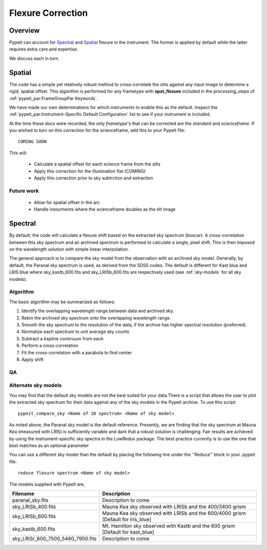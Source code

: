 ==================
Flexure Correction
==================

Overview
========

PypeIt can account for `Spectral`_ and `Spatial`_ flexure
in the instrument.  The former is applied by default
while the latter requires extra care and expertise.

We discuss each in turn.

Spatial
=======

The code has a simple yet relatively robust method to cross-correlate
the slits against any input image to determine a rigid, spatial offset.
This algorithm is performed for any frametype with
**spat_flexure** included in the `processing_steps` of
:ref:`pypeit_par:FrameGroupPar Keywords`.

We have made our own determinations for which instruments
to enable this as the default. Inspect the
:ref:`pypeit_par:Instrument-Specific Default Configuration`
list to see if your instrument is included.

At the time these docs were recorded, the only *frametype*'s
that can be corrected are the *standard* and *scienceframe*.
If you wished to turn on this correction for the scienceframe,
add this to your PypeIt file::

    COMING SOON

This will:

 - Calculate a spatial offset for each science frame from the slits
 - Apply this correction for the illumination flat (COMING)
 - Apply this correction prior to sky subtrction and extraction

Future work
-----------

 - Allow for spatial offset in the arc
 - Handle insturments where the scienceframe doubles as the *tilt* image

Spectral
========

By default, the code will calculate a flexure shift based on the
extracted sky spectrum (boxcar).
A cross-correlation between this
sky spectrum and an archived spectrum is performed to calculate
a single, pixel shift.  This is then imposed on the wavelength solution
with simple linear interpolation.

The general approach is to compare the sky model
from the observation with an archived sky model. Generally, by default, the
Paranal sky spectrum is used, as derived from the SDSS codes. The default is 
different for Kast blue and LRIS blue where sky_kastb_600.fits and sky_LRISb_600.fits
are respectively used (see :ref:`sky-models` for all sky models).


Algorithm
---------

The basic algorithm may be summarized as follows:

1. Identify the overlapping wavelength range between data and archived sky.

2. Rebin the archived sky spectrum onto the overlapping wavelength range.

3. Smooth the sky spectrum to the resolution of the data, if the archive
   has higher spectral resolution (preferred).

4. Normalize each spectrum to unit average sky counts

5. Subtract a bspline continuum from each

6. Perform a cross-correlation

7. Fit the cross-correlation with a parabola to find center

8. Apply shift

QA
--


Alternate sky models
--------------------

You may find that the default sky models are not the best suited 
for your data.There is a script that allows the user to plot the 
extracted sky spectrum for their data against any of the sky models 
in the PypeIt archive. To use this script::

    pypeit_compare_sky <Name of 1D spectrum> <Name of sky model>

As noted above, the Paranal sky model is the default reference.
Presently, we are finding that the sky spectrum at Mauna Kea (measured
with LRIS) is sufficiently variable and dark
that a robust solution is challenging.
Fair results are achieved by using the instrument-specific sky spectra
in the LowRedux package. The best practice currently is to use the one 
that best matches as an optional parameter

You can use a different sky model than the default by placing the 
following line under the ''Reduce'' block in your .pypeit file::

    reduce flexure spectrum <Name of sky model>

The models supplied with PypeIt are,

+-----------------------------------+-----------------------------------------------------------------------------------+
| Filename                          | Description                                                                       |
+===================================+===================================================================================+
| paranal_sky.fits                  |  Description to come                                                              |
+-----------------------------------+-----------------------------------------------------------------------------------+
| sky_LRISb_400.fits                |  Mauna Kea sky observed with LRISb and the 400/3400 grism                         |
+-----------------------------------+-----------------------------------------------------------------------------------+
| sky_LRISb_600.fits                |  Mauna Kea sky observed with LRISb and the 600/4000 grism [Default for lris_blue] |
+-----------------------------------+-----------------------------------------------------------------------------------+
| sky_kastb_600.fits                |  Mt. Hamilton sky observed with Kastb and the 600 grism [Default for kast_blue]   |
+-----------------------------------+-----------------------------------------------------------------------------------+
| sky_LRISr_600_7500_5460_7950.fits |  Description to come                                                              |
+-----------------------------------+-----------------------------------------------------------------------------------+

